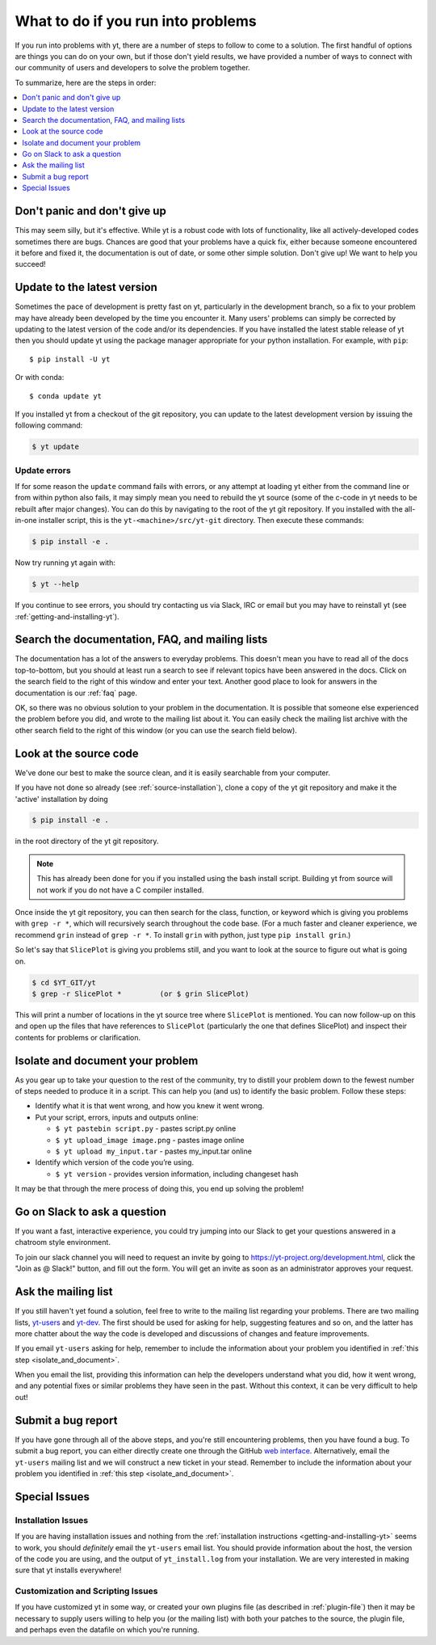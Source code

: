 .. _asking-for-help:

What to do if you run into problems
===================================

If you run into problems with yt, there are a number of steps to follow
to come to a solution.  The first handful of options are things you can do
on your own, but if those don't yield results, we have provided a number of
ways to connect with our community of users and developers to solve the
problem together.

To summarize, here are the steps in order:

.. contents::
   :depth: 1
   :local:
   :backlinks: none

.. _dont-panic:

Don't panic and don't give up
-----------------------------

This may seem silly, but it's effective.  While yt is a robust code with
lots of functionality, like all actively-developed codes sometimes there
are bugs.  Chances are good that your problems have a quick fix, either
because someone encountered it before and fixed it, the documentation is
out of date, or some other simple solution.  Don't give up!  We want
to help you succeed!

.. _update-the-code:

Update to the latest version
----------------------------

Sometimes the pace of development is pretty fast on yt, particularly in the
development branch, so a fix to your problem may have already been developed
by the time you encounter it.  Many users' problems can simply be corrected
by updating to the latest version of the code and/or its dependencies. If you
have installed the latest stable release of yt then you should update yt using
the package manager appropriate for your python installation. For example, with
``pip``::

  $ pip install -U yt

Or with conda::

  $ conda update yt

If you installed yt from a checkout of the git repository, you can update to
the latest development version by issuing the following command:

.. code-block:: bash

  $ yt update

.. _update-errors:

Update errors
^^^^^^^^^^^^^

If for some reason the ``update`` command fails with errors, or any attempt at
loading yt either from the command line or from within python also fails, it
may simply mean you need to rebuild the yt source (some of the c-code in yt
needs to be rebuilt after major changes).  You can do this by navigating to
the root of the yt git repository.  If you installed with the all-in-one
installer script, this is the ``yt-<machine>/src/yt-git`` directory.  Then
execute these commands:

.. code-block:: bash

  $ pip install -e .

Now try running yt again with:

.. code-block:: bash

  $ yt --help

If you continue to see errors, you should try contacting us via Slack, IRC or
email but you may have to reinstall yt (see :ref:`getting-and-installing-yt`).

.. _search-the-documentation:

Search the documentation, FAQ, and mailing lists
------------------------------------------------

The documentation has a lot of the answers to everyday problems.  This doesn't
mean you have to read all of the docs top-to-bottom, but you should at least
run a search to see if relevant topics have been answered in the docs.  Click
on the search field to the right of this window and enter your text.  Another
good place to look for answers in the documentation is our :ref:`faq` page.

OK, so there was no obvious solution to your problem in the documentation.
It is possible that someone else experienced the problem before you did, and
wrote to the mailing list about it.  You can easily check the mailing list
archive with the other search field to the right of this window (or you can
use the search field below).

.. raw:: html

   <form action="http://www.google.com/cse" id="cse-search-box">
     <div>
       <input type="hidden" name="cx" value="010428198273461986377:xyfd9ztykqm" />
       <input type="hidden" name="ie" value="UTF-8" />
       <input type="text" name="q" size="31" />
       <input type="submit" name="sa" value="Search" />
     </div>
   </form>
   <script type="text/javascript" src="http://www.google.com/cse/brand?form=cse-search-box&lang=en"></script>

.. _look-at-the-source:

Look at the source code
-----------------------

We've done our best to make the source clean, and it is easily searchable from
your computer.

If you have not done so already (see :ref:`source-installation`), clone a copy
of the yt git repository and make it the 'active' installation by doing

.. code-block:: bash

   $ pip install -e .

in the root directory of the yt git repository.

.. note::

  This has already been done for you if you installed using the bash install
  script.  Building yt from source will not work if you do not have a C compiler
  installed.

Once inside the yt git repository, you can then search for the class,
function, or keyword which is giving you problems with ``grep -r *``, which will
recursively search throughout the code base.  (For a much faster and cleaner
experience, we recommend ``grin`` instead of ``grep -r *``.  To install ``grin``
with python, just type ``pip install grin``.)

So let's say that ``SlicePlot`` is giving you problems still, and you want to
look at the source to figure out what is going on.

.. code-block:: bash

  $ cd $YT_GIT/yt
  $ grep -r SlicePlot *         (or $ grin SlicePlot)

This will print a number of locations in the yt source tree where ``SlicePlot``
is mentioned.  You can now follow-up on this and open up the files that have
references to ``SlicePlot`` (particularly the one that defines SlicePlot) and
inspect their contents for problems or clarification.

.. _isolate_and_document:

Isolate and document your problem
---------------------------------

As you gear up to take your question to the rest of the community, try to distill
your problem down to the fewest number of steps needed to produce it in a
script.  This can help you (and us) to identify the basic problem.  Follow
these steps:

* Identify what it is that went wrong, and how you knew it went wrong.
* Put your script, errors, inputs and outputs online:

  * ``$ yt pastebin script.py`` - pastes script.py online
  * ``$ yt upload_image image.png`` - pastes image online
  * ``$ yt upload my_input.tar`` - pastes my_input.tar online

* Identify which version of the code you’re using.

  * ``$ yt version`` - provides version information, including changeset hash

It may be that through the mere process of doing this, you end up solving
the problem!

.. _irc:

Go on Slack to ask a question
-----------------------------

If you want a fast, interactive experience, you could try jumping into our Slack
to get your questions answered in a chatroom style environment.

To join our slack channel you will need to request an invite by going to
https://yt-project.org/development.html, click the "Join as @ Slack!" button, and
fill out the form. You will get an invite as soon as an administrator approves
your request.

.. _mailing-list:

Ask the mailing list
--------------------

If you still haven't yet found a solution, feel free to
write to the mailing list regarding your problems.  There are two mailing lists,
`yt-users <https://mail.python.org/archives/list/yt-users@python.org/>`_ and
`yt-dev <https://mail.python.org/archives/list/yt-dev@python.org/>`_.  The
first should be used for asking for help, suggesting features and so on, and
the latter has more chatter about the way the code is developed and discussions
of changes and feature improvements.

If you email ``yt-users`` asking for help, remember to include the information
about your problem you identified in :ref:`this step <isolate_and_document>`.

When you email the list, providing this information can help the developers
understand what you did, how it went wrong, and any potential fixes or similar
problems they have seen in the past.  Without this context, it can be very
difficult to help out!

.. _reporting-a-bug:

Submit a bug report
-------------------

If you have gone through all of the above steps, and you're still encountering
problems, then you have found a bug.  To submit a bug report, you can either
directly create one through the GitHub `web interface
<https://github.com/yt-project/yt/issues/new>`_.  Alternatively, email the
``yt-users`` mailing list and we will construct a new ticket in your stead.
Remember to include the information about your problem you identified in
:ref:`this step <isolate_and_document>`.

Special Issues
--------------

Installation Issues
^^^^^^^^^^^^^^^^^^^

If you are having installation issues and nothing from the
:ref:`installation instructions <getting-and-installing-yt>` seems to work, you should
*definitely* email the ``yt-users`` email list.  You should provide information
about the host, the version of the code you are using, and the output of
``yt_install.log`` from your installation.  We are very interested in making
sure that yt installs everywhere!

Customization and Scripting Issues
^^^^^^^^^^^^^^^^^^^^^^^^^^^^^^^^^^

If you have customized yt in some way, or created your own plugins file (as
described in :ref:`plugin-file`) then it may be necessary to supply users
willing to help you (or the mailing list) with both your patches to the
source, the plugin file, and perhaps even the datafile on which you're running.
